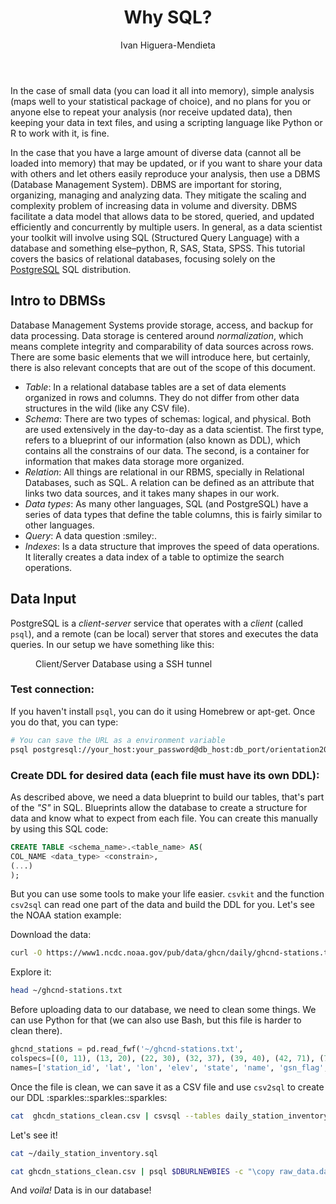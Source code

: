 #+TITLE: Why SQL?
#+AUTHOR: Ivan Higuera-Mendieta

In the case of small data (you can load it all into memory), simple analysis (maps well to your
statistical package of choice), and no plans for you or anyone else to repeat your analysis (nor
receive updated data), then keeping your data in text files, and using a scripting language like
Python or R to work with it, is fine. 

In the case that you have a large amount of diverse data (cannot all be loaded into memory) that may
be updated, or if you want to share your data with others and let others easily reproduce your
analysis, then use a DBMS (Database Management System). DBMS are important for storing, organizing,
managing and analyzing data. They mitigate the scaling and complexity problem of increasing data in
volume and diversity. DBMS facilitate a data model that allows data to be stored, queried, and
updated efficiently and concurrently by multiple users. In general, as a data scientist your toolkit
will involve using SQL (Structured Query Language) with a database and something else--python, R,
SAS, Stata, SPSS. This tutorial covers the basics of relational databases, focusing solely on the
[[https://www.postgresql.org][PostgreSQL]] SQL distribution.

** Intro to DBMSs

Database Management Systems provide storage, access, and backup for data processing. Data storage is
centered around /normalization/, which means complete integrity and comparability of data sources
across rows. There are some basic elements that we will introduce here, but certainly, there is also
relevant concepts that are out of the scope of this document.  

 - /Table/: In a relational database tables are a set of data elements organized in rows and columns.
   They do not differ from other data structures in the wild (like any CSV file).
 - /Schema/: There are two types of schemas: logical, and physical. Both are used extensively in the
   day-to-day as a data scientist. The first type, refers to a blueprint of our information (also
   known as DDL), which contains all the constrains of our data. The second, is a container for
   information that makes data storage more organized.  
 - /Relation/: All things are relational in our RBMS, specially in Relational Databases, such as
   SQL. A relation can be defined as an attribute that links two data sources, and it takes many
   shapes in our work. 
 - /Data types/: As many other languages, SQL (and PostgreSQL) have a series of data types that
   define the table columns, this is fairly similar to other languages. 
 - /Query/: A data question :smiley:.  
 - /Indexes/: Is a data structure that improves the speed of data operations. It literally creates a
   data index of a table to optimize the search operations. 


** Data Input

PostgreSQL is a /client-server/ service that operates with a /client/ (called ~psql~), and a remote
(can be local) server that stores and executes the data queries. In our setup we have something like
this: 

#+CAPTION: Client/Server Database using a SSH tunnel
#+NAME: client_server
[[../imgs/client_server.png]]


*** Test connection:
If you haven't install ~psql~, you can do it using Homebrew or apt-get. Once you do that, you can
type: 

#+BEGIN_SRC bash
# You can save the URL as a environment variable
psql postgresql://your_host:your_password@db_host:db_port/orientation2019
#+END_SRC 

*** Create DDL for desired data (each file must have its own DDL): 
As described above, we need a data blueprint to build our tables, that's part of the /"S"/ in SQL.
Blueprints allow the database to create a structure for data and know what to expect from each file.
You can create this manually by using this SQL code: 

#+BEGIN_SRC sql
CREATE TABLE <schema_name>.<table_name> AS(
COL_NAME <data_type> <constrain>,
(...)
);
#+END_SRC 

But you can use some tools to make your life easier. ~csvkit~ and the function ~csv2sql~ can read
one part of the data and build the DDL for you. Let's see the NOAA station example: 

Download the data: 
#+BEGIN_SRC bash
curl -O https://www1.ncdc.noaa.gov/pub/data/ghcn/daily/ghcnd-stations.txt
#+END_SRC

Explore it:
#+BEGIN_SRC bash
head ~/ghcnd-stations.txt
#+END_SRC

#+RESULTS:
| ACW00011604 | 17.1167 | -61.7833 |   10.1 | ST           | JOHNS   | COOLIDGE |   FLD |       |
| ACW00011647 | 17.1333 | -61.7833 |   19.2 | ST           | JOHNS   |          |       |       |
| AE000041196 |  25.333 |   55.517 |   34.0 | SHARJAH      | INTER.  |     AIRP |   GSN | 41196 |
| AEM00041194 |  25.255 |   55.364 |   10.4 | DUBAI        | INTL    |    41194 |       |       |
| AEM00041217 |  24.433 |   54.651 |   26.8 | ABU          | DHABI   |     INTL | 41217 |       |
| AEM00041218 |  24.262 |   55.609 |  264.9 | AL           | AIN     |     INTL | 41218 |       |
| AF000040930 |  35.317 |   69.017 | 3366.0 | NORTH-SALANG | GSN     |    40930 |       |       |
| AFM00040938 |   34.21 |   62.228 |  977.2 | HERAT        | 40938   |          |       |       |
| AFM00040948 |  34.566 |   69.212 | 1791.3 | KABUL        | INTL    |    40948 |       |       |
| AFM00040990 |    31.5 |    65.85 | 1010.0 | KANDAHAR     | AIRPORT |    40990 |       |       |

Before uploading data to our database, we need to clean some things. We can use Python for that (we
can also use Bash, but this file is harder to clean there).

#+BEGIN_SRC python
ghcnd_stations = pd.read_fwf('~/ghcnd-stations.txt', 
colspecs=[(0, 11), (13, 20), (22, 30), (32, 37), (39, 40), (42, 71), (73, 75), (77, 79), (81, 85)], 
names=['station_id', 'lat', 'lon', 'elev', 'state', 'name', 'gsn_flag', 'hcn_flag', 'wmo_id'])
#+END_SRC

Once the file is clean, we can save it as a CSV file and use ~csv2sql~ to create our DDL :sparkles::sparkles::sparkles:

#+BEGIN_SRC bash  
cat  ghcdn_stations_clean.csv | csvsql --tables daily_station_inventory --db-schema raw_data -i postgresql >> daily_station_inventory.sql
#+END_SRC 

Let's see it!

#+BEGIN_SRC bash :results output 
cat ~/daily_station_inventory.sql
#+END_SRC

#+RESULTS:
#+begin_example
CREATE TABLE raw_data.daily_station_inventory (
	station_id VARCHAR NOT NULL, 
	lat DECIMAL NOT NULL, 
	lon DECIMAL NOT NULL, 
	elev DECIMAL NOT NULL, 
	state VARCHAR, 
	name VARCHAR, 
	gsn_flag VARCHAR, 
	hcn_flag VARCHAR, 
	wmo_id DECIMAL
);
#+end_example

#+BEGIN_SRC bash  
cat ghcdn_stations_clean.csv | psql $DBURLNEWBIES -c "\copy raw_data.daily_station_inventory from stdin with csv header delimiter ','"
#+END_SRC 

And /voila!/ Data is in our database! 

